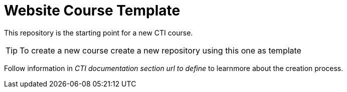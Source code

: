 = Website Course Template

This repository is the starting point for a new CTI course.

TIP: To create a new course create a new repository using this one as template

Follow information in _CTI documentation section url to define_ to learnmore about the creation process.